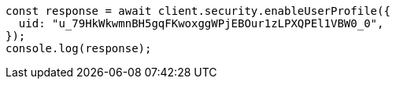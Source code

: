 // This file is autogenerated, DO NOT EDIT
// Use `node scripts/generate-docs-examples.js` to generate the docs examples

[source, js]
----
const response = await client.security.enableUserProfile({
  uid: "u_79HkWkwmnBH5gqFKwoxggWPjEBOur1zLPXQPEl1VBW0_0",
});
console.log(response);
----
